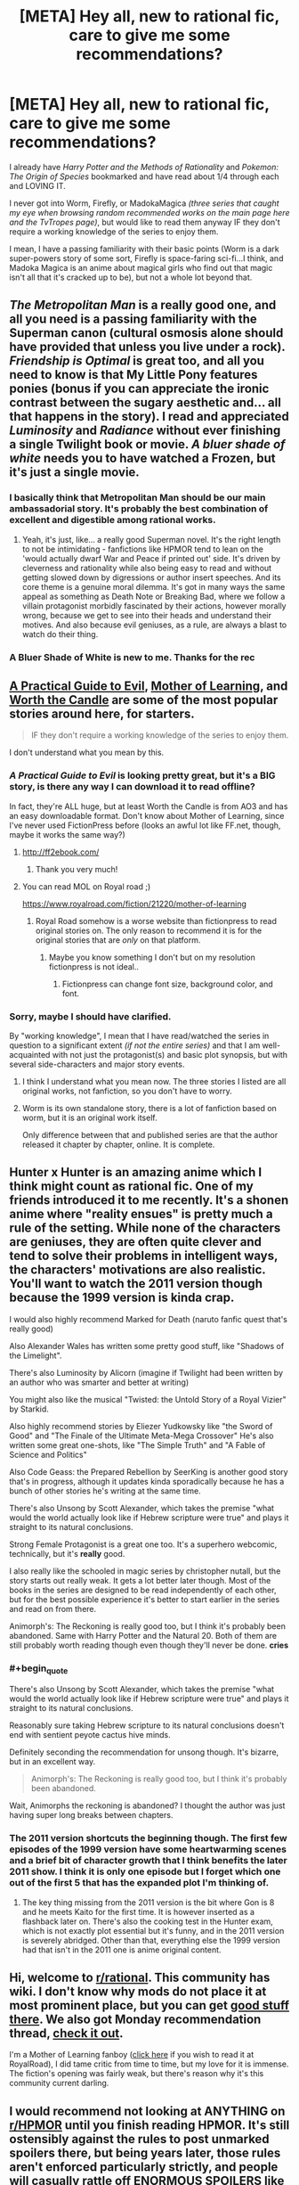 #+TITLE: [META] Hey all, new to rational fic, care to give me some recommendations?

* [META] Hey all, new to rational fic, care to give me some recommendations?
:PROPERTIES:
:Author: Random-Rambling
:Score: 8
:DateUnix: 1556075380.0
:END:
I already have /Harry Potter and the Methods of Rationality/ and /Pokemon: The Origin of Species/ bookmarked and have read about 1/4 through each and LOVING IT.

I never got into Worm, Firefly, or MadokaMagica /(three series that caught my eye when browsing random recommended works on the main page here and the TvTropes page)/, but would like to read them anyway IF they don't require a working knowledge of the series to enjoy them.

I mean, I have a passing familiarity with their basic points (Worm is a dark super-powers story of some sort, Firefly is space-faring sci-fi...I think, and Madoka Magica is an anime about magical girls who find out that magic isn't all that it's cracked up to be), but not a whole lot beyond that.


** /The Metropolitan Man/ is a really good one, and all you need is a passing familiarity with the Superman canon (cultural osmosis alone should have provided that unless you live under a rock). /Friendship is Optimal/ is great too, and all you need to know is that My Little Pony features ponies (bonus if you can appreciate the ironic contrast between the sugary aesthetic and... all that happens in the story). I read and appreciated /Luminosity/ and /Radiance/ without ever finishing a single Twilight book or movie. /A bluer shade of white/ needs you to have watched a Frozen, but it's just a single movie.
:PROPERTIES:
:Author: SimoneNonvelodico
:Score: 24
:DateUnix: 1556087619.0
:END:

*** I basically think that Metropolitan Man should be our main ambassadorial story. It's probably the best combination of excellent and digestible among rational works.
:PROPERTIES:
:Author: FordEngineerman
:Score: 9
:DateUnix: 1556203490.0
:END:

**** Yeah, it's just, like... a really good Superman novel. It's the right length to not be intimidating - fanfictions like HPMOR tend to lean on the 'would actually dwarf War and Peace if printed out' side. It's driven by cleverness and rationality while also being easy to read and without getting slowed down by digressions or author insert speeches. And its core theme is a genuine moral dilemma. It's got in many ways the same appeal as something as Death Note or Breaking Bad, where we follow a villain protagonist morbidly fascinated by their actions, however morally wrong, because we get to see into their heads and understand their motives. And also because evil geniuses, as a rule, are always a blast to watch do their thing.
:PROPERTIES:
:Author: SimoneNonvelodico
:Score: 8
:DateUnix: 1556203802.0
:END:


*** A Bluer Shade of White is new to me. Thanks for the rec
:PROPERTIES:
:Author: sykomantis2099
:Score: 5
:DateUnix: 1556157671.0
:END:


** [[https://practicalguidetoevil.wordpress.com/summary/][A Practical Guide to Evil]], [[https://www.fictionpress.com/s/2961893/1/Mother-of-Learning][Mother of Learning]], and [[https://archiveofourown.org/works/11478249/chapters/25740126][Worth the Candle]] are some of the most popular stories around here, for starters.

#+begin_quote
  IF they don't require a working knowledge of the series to enjoy them.
#+end_quote

I don't understand what you mean by this.
:PROPERTIES:
:Author: thebishop8
:Score: 25
:DateUnix: 1556076266.0
:END:

*** /A Practical Guide to Evil/ is looking pretty great, but it's a BIG story, is there any way I can download it to read offline?

In fact, they're ALL huge, but at least Worth the Candle is from AO3 and has an easy downloadable format. Don't know about Mother of Learning, since I've never used FictionPress before (looks an awful lot like FF.net, though, maybe it works the same way?)
:PROPERTIES:
:Author: Random-Rambling
:Score: 3
:DateUnix: 1556077073.0
:END:

**** [[http://ff2ebook.com/]]
:PROPERTIES:
:Author: iftttAcct2
:Score: 9
:DateUnix: 1556077685.0
:END:

***** Thank you very much!
:PROPERTIES:
:Author: Random-Rambling
:Score: 2
:DateUnix: 1556077728.0
:END:


**** You can read MOL on Royal road ;)

[[https://www.royalroad.com/fiction/21220/mother-of-learning]]
:PROPERTIES:
:Author: fassina2
:Score: 3
:DateUnix: 1556142744.0
:END:

***** Royal Road somehow is a worse website than fictionpress to read original stories on. The only reason to recommend it is for the original stories that are /only/ on that platform.
:PROPERTIES:
:Author: Robert_Barlow
:Score: 4
:DateUnix: 1556191000.0
:END:

****** Maybe you know something I don't but on my resolution fictionpress is not ideal..
:PROPERTIES:
:Author: fassina2
:Score: 1
:DateUnix: 1556194531.0
:END:

******* Fictionpress can change font size, background color, and font.
:PROPERTIES:
:Author: Robert_Barlow
:Score: 3
:DateUnix: 1556196240.0
:END:


*** Sorry, maybe I should have clarified.

By "working knowledge", I mean that I have read/watched the series in question to a significant extent /(if not the entire series)/ and that I am well-acquainted with not just the protagonist(s) and basic plot synopsis, but with several side-characters and major story events.
:PROPERTIES:
:Author: Random-Rambling
:Score: 5
:DateUnix: 1556076752.0
:END:

**** I think I understand what you mean now. The three stories I listed are all original works, not fanfiction, so you don't have to worry.
:PROPERTIES:
:Author: thebishop8
:Score: 26
:DateUnix: 1556077969.0
:END:


**** Worm is its own standalone story, there is a lot of fanfiction based on worm, but it is an original work itself.

Only difference between that and published series are that the author released it chapter by chapter, online. It is complete.
:PROPERTIES:
:Author: Duck_Giblets
:Score: 4
:DateUnix: 1556396130.0
:END:


** Hunter x Hunter is an amazing anime which I think might count as rational fic. One of my friends introduced it to me recently. It's a shonen anime where "reality ensues" is pretty much a rule of the setting. While none of the characters are geniuses, they are often quite clever and tend to solve their problems in intelligent ways, the characters' motivations are also realistic. You'll want to watch the 2011 version though because the 1999 version is kinda crap.

I would also highly recommend Marked for Death (naruto fanfic quest that's really good)

Also Alexander Wales has written some pretty good stuff, like "Shadows of the Limelight".

There's also Luminosity by Alicorn (imagine if Twilight had been written by an author who was smarter and better at writing)

You might also like the musical "Twisted: the Untold Story of a Royal Vizier" by Starkid.

Also highly recommend stories by Eliezer Yudkowsky like "the Sword of Good" and "The Finale of the Ultimate Meta-Mega Crossover" He's also written some great one-shots, like "The Simple Truth" and "A Fable of Science and Politics"

Also Code Geass: the Prepared Rebellion by SeerKing is another good story that's in progress, although it updates kinda sporadically because he has a bunch of other stories he's writing at the same time.

There's also Unsong by Scott Alexander, which takes the premise "what would the world actually look like if Hebrew scripture were true" and plays it straight to its natural conclusions.

Strong Female Protagonist is a great one too. It's a superhero webcomic, technically, but it's *really* good.

I also really like the schooled in magic series by christopher nutall, but the story starts out really weak. It gets a lot better later though. Most of the books in the series are designed to be read independently of each other, but for the best possible experience it's better to start earlier in the series and read on from there.

Animorph's: The Reckoning is really good too, but I think it's probably been abandoned. Same with Harry Potter and the Natural 20. Both of them are still probably worth reading though even though they'll never be done. *cries*
:PROPERTIES:
:Author: Sailor_Vulcan
:Score: 12
:DateUnix: 1556116644.0
:END:

*** #+begin_quote
  There's also Unsong by Scott Alexander, which takes the premise "what would the world actually look like if Hebrew scripture were true" and plays it straight to its natural conclusions.
#+end_quote

Reasonably sure taking Hebrew scripture to its natural conclusions doesn't end with sentient peyote cactus hive minds.

Definitely seconding the recommendation for unsong though. It's bizarre, but in an excellent way.

#+begin_quote
  Animorph's: The Reckoning is really good too, but I think it's probably been abandoned.
#+end_quote

Wait, Animorphs the reckoning is abandoned? I thought the author was just having super long breaks between chapters.
:PROPERTIES:
:Author: Silver_Swift
:Score: 7
:DateUnix: 1556138129.0
:END:


*** The 2011 version shortcuts the beginning though. The first few episodes of the 1999 version have some heartwarming scenes and a brief bit of character growth that I think benefits the later 2011 show. I think it is only one episode but I forget which one out of the first 5 that has the expanded plot I'm thinking of.
:PROPERTIES:
:Author: FordEngineerman
:Score: 2
:DateUnix: 1556203582.0
:END:

**** The key thing missing from the 2011 version is the bit where Gon is 8 and he meets Kaito for the first time. It is however inserted as a flashback later on. There's also the cooking test in the Hunter exam, which is not exactly plot essential but it's funny, and in the 2011 version is severely abridged. Other than that, everything else the 1999 version had that isn't in the 2011 one is anime original content.
:PROPERTIES:
:Author: SimoneNonvelodico
:Score: 1
:DateUnix: 1556285484.0
:END:


** Hi, welcome to [[/r/rational][r/rational]]. This community has wiki. I don't know why mods do not place it at most prominent place, but you can get [[https://www.reddit.com/r/rational/wiki/index#wiki_defining_works][good stuff there]]. We also got Monday recommendation thread, [[https://www.reddit.com/r/rational/comments/bauwc6/d_monday_request_and_recommendation_thread/][check it out]].

I'm a Mother of Learning fanboy ([[https://www.royalroad.com/fiction/21220/mother-of-learning/chapter/301778/1-good-morning-brother][click here]] if you wish to read it at RoyalRoad), I did tame critic from time to time, but my love for it is immense. The fiction's opening was fairly weak, but there's reason why it's this community current darling.
:PROPERTIES:
:Author: sambelulek
:Score: 7
:DateUnix: 1556096909.0
:END:


** I would recommend not looking at ANYTHING on [[/r/HPMOR][r/HPMOR]] until you finish reading HPMOR. It's still ostensibly against the rules to post unmarked spoilers there, but being years later, those rules aren't enforced particularly strictly, and people will casually rattle off ENORMOUS SPOILERS like it's NOTHING, don't even visit that subreddit, I see a spoiler /in the title of a post/ and it's related to something that happens in chapter 85. /Chapter 85./
:PROPERTIES:
:Author: ElizabethRobinThales
:Score: 13
:DateUnix: 1556077386.0
:END:

*** Right, thanks for the advice!
:PROPERTIES:
:Author: Random-Rambling
:Score: 3
:DateUnix: 1556077766.0
:END:

**** Don't click on my name, either.

*Don't click on the names of anyone who replies to your post.* You probably wouldn't've checked out [[/r/HPMOR][r/HPMOR]] until you were finished reading it, but sometimes people, like, idk.... Everybody probably does it, but I don't see it talked about. Somebody starts talking to you and maybe you check out their post history...

Point being, I have no idea who all might respond to you with recommendations and I have no idea what conversations they may or may not have been participating in recently, but you could easily have BIG IMPORTANT THINGS spoiled for you if you get curious.
:PROPERTIES:
:Author: ElizabethRobinThales
:Score: 5
:DateUnix: 1556078032.0
:END:

***** /clicks on your name/
:PROPERTIES:
:Author: melmonella
:Score: 4
:DateUnix: 1556091922.0
:END:

****** That is the natural impulse, yes? "Do not do the thing" */does the thing/*
:PROPERTIES:
:Author: ElizabethRobinThales
:Score: 7
:DateUnix: 1556092616.0
:END:


** It might help to know why you didn't get into those three works; if there's something about them you didn't like, we can try to recommend works that don't have those things.

That said, if you have no particular reason, then, well, I highly recommend /Worm/ and /Madoka Magica/. They're both excellent.

Regarding rational fanfic, /To The Stars/ is a great /Madoka Magica/ fanfiction if you're into sci-fi worldbuilding. (Note that it will basically spoil all of canon.) (It's also fairly tonally different than canon. It doesn't have the same dark atmosphere, since it depicts a world where magical girls have mostly pulled themselves out of their nasty situation.)
:PROPERTIES:
:Author: tjhance
:Score: 4
:DateUnix: 1556078423.0
:END:

*** Eh, I just never got around to them past the first episodes or so.

Oh, I already know many of the big plot twists of PMMM, so spoiling all of canon isn't a big deal. Not a fan of super-dark stories either, so thats good to know! And I LOVE worldbuilding, so that's a definite must-read.

And is there a good singular spot to read Worm? I heard it was written over a series of several hundred to several thousand forum posts.
:PROPERTIES:
:Author: Random-Rambling
:Score: 2
:DateUnix: 1556079144.0
:END:

**** If you love worldbuilding, then I feel I should tell you that Mother of Learning actually started as a play-test for the author's worldbuilding ideas. He found that considering the perspective of someone inside his imagined world helped him to spot flaws; thus, he planned out a story based on that.

So, naturally, it comes with a rich background - geography, history, politics, structured and unstructured magic (including magical programming), spirits and religion, etc. It never reads like a textbook - all these things are brought up as and when they're part of the story - but it means that everything is supposed to make sense, and the author will attempt to fix anything that doesn't. Though honestly, he's done quite well in that regard and is only occasionally caught in an inconsistency.
:PROPERTIES:
:Author: thrawnca
:Score: 7
:DateUnix: 1556108463.0
:END:


**** not forum posts, just a website: [[https://parahumans.wordpress.com/table-of-contents/]]

(if you don't like dark stuff, you might want to take heed of the trigger warning on the about page: [[https://parahumans.wordpress.com/]])
:PROPERTIES:
:Author: tjhance
:Score: 5
:DateUnix: 1556084002.0
:END:


**** It was published on a website, chapter by chapter. It's pretty easy to find an epub of the whole work if you google it.

TBH it's baffling to me that the author hasn't done it himself. He is missing boatloads of cash and exposure by forcing people to read it on his website.
:PROPERTIES:
:Author: GlueBoy
:Score: 2
:DateUnix: 1556079676.0
:END:

***** Yeah, epub is the easiest way if OP doesn't want to click the 'Next Chapter' link after finishing a chapter. I made my own epub with [[https://chrome.google.com/webstore/detail/webtoepub/akiljllkbielkidmammnifcnibaigelm][this Chrome extension]]. It's also compatible with other fiction sites such as AO3, ffnet and fictionpress.

About the reason why Wilbow hadn't done it himself, IIRC is because when he contacted publishing companies they did not want free-to-read version scattering around the internet. He doesn't discourage people from creating their own copy though, he just doesn't want it to be distributed.

EDIT: Also, I'm curious on how someone would be missing boatloads of cash and exposure by forcing people to read it on their website. I think opposite will be the case. More people visit their site and more cash the owner will get through ads, patreon and donate button on their sidebar. And the owner gets more exposure and credit on their work if people link to their site instead of some site by an anonymous person who re-upload their work.
:PROPERTIES:
:Author: IV-TheEmperor
:Score: 8
:DateUnix: 1556083134.0
:END:

****** One of the major complaints that I see people make for worm is accessibility. Having to read it on his website really pulled the wind from his sails when he had amazing word of mouth a few years ago, in my opinion. I know that every time I recommend worm to someone it's an issue, and if I could have linked an amazon book with a professional cover(or given it as a gift, even), the chance that they will try it is much higher than some rando website.

And ebook Self-publishing is very easy nowadays, and actually a major advantage if you're over the crucial marketing hump, like wildbow is, where he has great name recognition, dedicated fans, and amazing word of mouth. With a normal publishing contract you're looking at maybe 10% of the gross, if you're very lucky(normal ~5%). For ebook self-publishing, you get as much as 70%!

Self-pub authors like Will Wight and Andrew Rowe got big entirely off of word of mouth on subs like [[/r/fantasy][r/fantasy]], [[/r/litrpg][r/litrpg]], [[/r/noveltranslations][r/noveltranslations]], and so on. Just Wight's latest book(a piddly little ~70k words novel) made a few hundred thousand in the first week, which is more than wildbow ever made from worm, I'd wager. It's possible Wight made more in the past 2 years just from the Cradle series than wildbow has made from everything he's ever written.

Imagine how different it would be if every time it were recommended, people could point to a $5 ebook?
:PROPERTIES:
:Author: GlueBoy
:Score: 3
:DateUnix: 1556085955.0
:END:

******* I see. I was not aware ebook self-publishing was a thing and after researching a little, I found out the Cradle series I see recommended here quite a lot was one of them lol.

If this format works, I don't see why wildbow shouldn't at least try it out. He'll definitely sell! It's too late for worm, though.
:PROPERTIES:
:Author: IV-TheEmperor
:Score: 4
:DateUnix: 1556088253.0
:END:


******* Maybe it's just because I already don't have preconceived notions about "published" stuff being better, or maybe I just have strange UI preferences, or both, but I've always been somewhat confused by people's obsessions with ebooks. Amazon Kindle for example is a pain in the ass compared to just reading off a website.
:PROPERTIES:
:Author: tjhance
:Score: 4
:DateUnix: 1556088843.0
:END:


******* As far as I've followed Wildbow's comments, he doesn't want to publish Worm as it is, because he wants to do some major polishing work on it first. That ranges from Spelling/Grammar errors, to some foreshadowing that could have been made clearer, to outright cutting some parts. The timeskip in the later arcs is also a point he's not content with.

The problem is, he's still putting out 10-20 000 words on his main story Ward every week. Editing is tedious work with little immediate reward, and so is easy to set aside.

I've even read comments from Wildbow that he's thinking of writing a "Guide to the Parahumans Universe", and then handing the editing of Worm over to someone else, though I'm not sure he ever pursued that option.

Also, he's making a lot of money via [[https://www.patreon.com/Wildbow][Patreon]] already, don't think he needs the additional revenue from book sales all too badly.
:PROPERTIES:
:Score: 1
:DateUnix: 1556456681.0
:END:


***** #+begin_quote
  TBH it's baffling to me that the author hasn't done it himself. He is missing boatloads of cash and exposure by forcing people to read it on his website.
#+end_quote

​

He wants to edit it first before releasing an official "book".
:PROPERTIES:
:Author: HarmlessHealer
:Score: 2
:DateUnix: 1556196155.0
:END:


**** Honestly, I'd still suggest you give PMMM a chance. Even knowing the plot beforehand, it's got great artistry. I haven't read To The Stars though so can't say how much detail you need to appreciate it.
:PROPERTIES:
:Author: SimoneNonvelodico
:Score: 2
:DateUnix: 1556087278.0
:END:


**** For the story posted across many disparate posts, could you possibly be thinking of [[https://www.reddit.com/r/9M9H9E9]] ? I have not read it myself, but have heard that it is interesting.

(P.S., I would also super-recommend Madoka and Metropolitan Man)
:PROPERTIES:
:Author: NexusLink_NX
:Score: 1
:DateUnix: 1556307020.0
:END:


** I haven't seen Unsong recommended here, so ... yeah, go read Unsong, it's the best.
:PROPERTIES:
:Author: PastafarianGames
:Score: 2
:DateUnix: 1556123586.0
:END:


** [[http://rationalreads.com/][Rational Reads]] has some stories that aren't on the tvtropes page.
:PROPERTIES:
:Author: andor3333
:Score: 2
:DateUnix: 1556158712.0
:END:


** Crystal society is unmentioned and also worth checking out.

Book 1 is available online here: [[http://crystal.raelifin.com/society/Prologue]]
:PROPERTIES:
:Author: zzyni
:Score: 2
:DateUnix: 1556252390.0
:END:


** The iron teeth is good
:PROPERTIES:
:Author: Arkhaan
:Score: 2
:DateUnix: 1556260978.0
:END:


** I suggest you follow up HPMOR with reading [[http://www.anarchyishyperbole.com/p/significant-digits.html][Significant Digits]]. Worth the Candle and PGtE too as already suggested above.

Then you can follow up with [[https://qntm.org/ra][Sam Hughes' Ra]] + [[https://qntm.org/structure][Fine Structure]], or anything else from him really. If you didn't like Worm (neither do I) there are still plenty of [[https://slatestarcodex.com/2015/06/02/and-i-show-you-how-deep-the-rabbit-hole-goes/][other stories from Scott Alexander]] that you can enjoy.
:PROPERTIES:
:Author: vimefer
:Score: 2
:DateUnix: 1556094719.0
:END:

*** Worm isn't by Scott Alexander but yeah his fiction is both hilarious and thoughtful.
:PROPERTIES:
:Author: I_Probably_Think
:Score: 6
:DateUnix: 1556131158.0
:END:


** Symbiote by Farmer Bob was kind of fun. It's about an engineer who finds out he has a... companion living inside him. Their behavior seems (at least to me) rational. The way they respond to things and threats seemed to be logical. Though I'll see what the rest of the community thinks.

[[https://farmerbob1.wordpress.com/]]
:PROPERTIES:
:Author: cysghost
:Score: 1
:DateUnix: 1556217100.0
:END:
